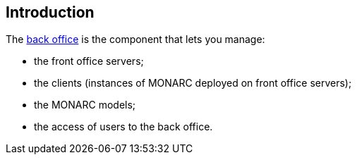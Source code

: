 == Introduction

The link:https://github.com/monarc-project/MonarcAppBO[back office]
is the component that lets you manage:

- the front office servers;
- the clients (instances of MONARC deployed on front office servers);
- the MONARC models;
- the access of users to the back office.
